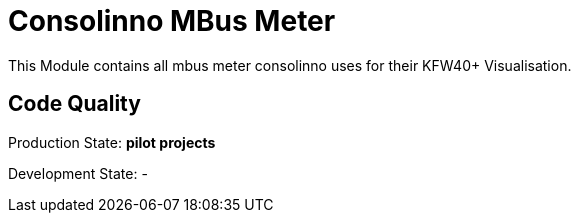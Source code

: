 = Consolinno MBus Meter

This Module contains all mbus meter consolinno uses for their KFW40+ Visualisation.

== Code Quality
Production State: *pilot projects* 

Development State:
-

